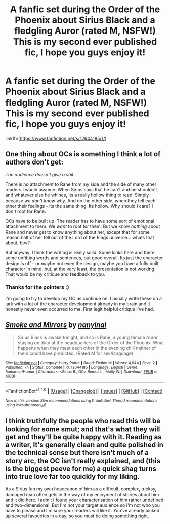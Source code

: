 #+TITLE: A fanfic set during the Order of the Phoenix about Sirius Black and a fledgling Auror (rated M, NSFW!) This is my second ever published fic, I hope you guys enjoy it!

* A fanfic set during the Order of the Phoenix about Sirius Black and a fledgling Auror (rated M, NSFW!) This is my second ever published fic, I hope you guys enjoy it!
:PROPERTIES:
:Author: TinyWeeOctopus
:Score: 3
:DateUnix: 1504813499.0
:DateShort: 2017-Sep-08
:FlairText: Self-Promotion
:END:
linkffn([[https://www.fanfiction.net/s/12644185/1/]])


** One thing about OCs is something I think a lot of authors don't get:

/The audience doesn't give a shit./

There is no attachment to Rane from my side and the side of many other readers I would assume. When Sirius says that he can't and he shouldn't and whatever else he whines, its a really hollow thing to read. Simply because /we don't know why/. And on the other side, when they tell each other their feelings - its the same thing. Its hollow. Why should I care? I don't root for Rane.

OCs have to be built up. The reader has to have some sort of emotional attachment to them. We /want/ to root for them. But we know /nothing/ about Rane and never get to know anything about her, except that for some reason half of her fell out of the Lord of the Rings universe... whats that about, btw?

But anyway. I think the writing is really solid. Some kinks here and there, some unfitting words and sentences, but good overall. Its just the character design is off - or maybe not even the design, maybe you have a fully built character in mind, but, at the very least, the presentation is not working. That would be my critique and feedback to you.
:PROPERTIES:
:Author: UndeadBBQ
:Score: 6
:DateUnix: 1504877098.0
:DateShort: 2017-Sep-08
:END:

*** Thanks for the pointers :)

I'm going to try to develop my OC as continue on. I usually write these on a lark with a lot of the character development already in my brain and it honestly never even occurred to me. First legit helpful critique I've had.
:PROPERTIES:
:Author: TinyWeeOctopus
:Score: 2
:DateUnix: 1504880663.0
:DateShort: 2017-Sep-08
:END:


** [[http://www.fanfiction.net/s/12644185/1/][*/Smoke and Mirrors/*]] by [[https://www.fanfiction.net/u/9432161/nanyinai][/nanyinai/]]

#+begin_quote
  Sirius Black is awake tonight, and so is Rane, a young female Auror staying on duty at the headquarters of the Order of the Phoenix. What happens when they meet each other in the evening chill neither of them could have predicted. (Rated M for sex/language)
#+end_quote

^{/Site/: [[http://www.fanfiction.net/][fanfiction.net]] *|* /Category/: Harry Potter *|* /Rated/: Fiction M *|* /Words/: 4,944 *|* /Favs/: 2 *|* /Published/: 7h *|* /Status/: Complete *|* /id/: 12644185 *|* /Language/: English *|* /Genre/: Romance/Humor *|* /Characters/: <Sirius B., OC> Remus L., Molly W. *|* /Download/: [[http://www.ff2ebook.com/old/ffn-bot/index.php?id=12644185&source=ff&filetype=epub][EPUB]] or [[http://www.ff2ebook.com/old/ffn-bot/index.php?id=12644185&source=ff&filetype=mobi][MOBI]]}

--------------

*FanfictionBot*^{1.4.0} *|* [[[https://github.com/tusing/reddit-ffn-bot/wiki/Usage][Usage]]] | [[[https://github.com/tusing/reddit-ffn-bot/wiki/Changelog][Changelog]]] | [[[https://github.com/tusing/reddit-ffn-bot/issues/][Issues]]] | [[[https://github.com/tusing/reddit-ffn-bot/][GitHub]]] | [[[https://www.reddit.com/message/compose?to=tusing][Contact]]]

^{/New in this version: Slim recommendations using/ ffnbot!slim! /Thread recommendations using/ linksub(thread_id)!}
:PROPERTIES:
:Author: FanfictionBot
:Score: 1
:DateUnix: 1504823126.0
:DateShort: 2017-Sep-08
:END:


** I think truthfully the people who read this will be looking for some smut; and that's what they will get and they'll be quite happy with it. Reading as a writer, It's generally clean and quite polished in the technical sense but there isn't much of a story arc, the OC isn't really explained, and (this is the biggest peeve for me) a quick shag turns into true love far too quickly for my liking.

As a Sirius fan my own headcanon of him as a difficult, complex, tricksy, damaged man often gets in the way of my enjoyment of stories about him and it did here. I admit I found your characterisation of him rather undefined and two-dimensional. But I'm not your target audience so I'm not who you have to please and I'm sure your readers will like it. You've already picked up several favourites in a day, so you must be doing something right.
:PROPERTIES:
:Author: booksandpots
:Score: 1
:DateUnix: 1504883940.0
:DateShort: 2017-Sep-08
:END:
